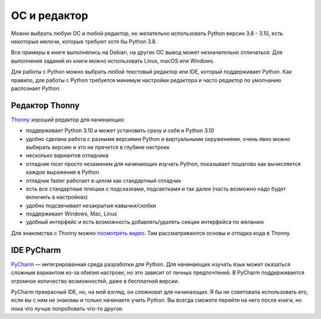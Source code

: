 ОС и редактор
-------------

Можно выбрать любую ОС и любой редактор, но желательно использовать Python
версии 3.8 - 3.10, есть некоторые мелочи, которые требуют хотя бы Python 3.8.

Все примеры в книге выполнялись на Debian, на других ОС вывод может
незначительно отличаться.  Для выполнения заданий из книги можно использовать
Linux, macOS или Windows.

Для работы с Python можно выбрать любой текстовый редактор или IDE, который
поддерживает Python. Как правило, для работы с Python требуется минимум
настройки редактора и часто редактор по умолчанию распознает Python.

Редактор Thonny
^^^^^^^^^^^^^^^

`Thonny <https://thonny.org/>`__ хороший редактор для начинающих:

* поддерживает Python 3.10 и может установить сразу и себя и Python 3.10
* удобно сделана работа с разными версиями Python и виртуальными окружениями, очень явно можно выбирать версию и это не прячется в глубине настроек
* несколько вариантов отладчика
* отладчик nicer просто незаменим для начинающих изучать Python, показывает пошагово как вычисляется каждое выражение в Python
* отладчик faster работает в целом как стандартный отладчик
* есть все стандартные плюшки с подсказками, подсветками и так далее (часть возможно надо будет включить в настройках)
* удобно подсвечивает незакрытые кавычки/скобки
* поддерживает Windows, Mac, Linux
* удобный интерфейс и есть возможность добавлять/удалять секции интерфейса по желанию

Для знакомства с Thonny можно `посмотреть видео
<https://youtube.com/playlist?list=PLah0HUih_ZRm1IkQ374sLTlBMz6VSvkFy>`__. Там
рассматриваются основы и отладка кода в Thonny.


IDE PyCharm 
^^^^^^^^^^^

`PyCharm <https://www.jetbrains.com/pycharm/>`__ — интегрированная среда разработки для Python. Для начинающих изучать язык может оказаться сложным вариантом из-за обилия настроек, но это зависит от личных предпочтений.
В PyCharm поддерживается огромное количество возможностей, даже в бесплатной версии.

PyCharm прекрасный IDE, но, на мой взгляд, он сложноват для начинающих. Я бы не советовала использовать его, если вы с ним не знакомы и только начинаете учить Python. Вы всегда сможете перейти на него после книги, но пока что лучше попробовать что-то другое.

